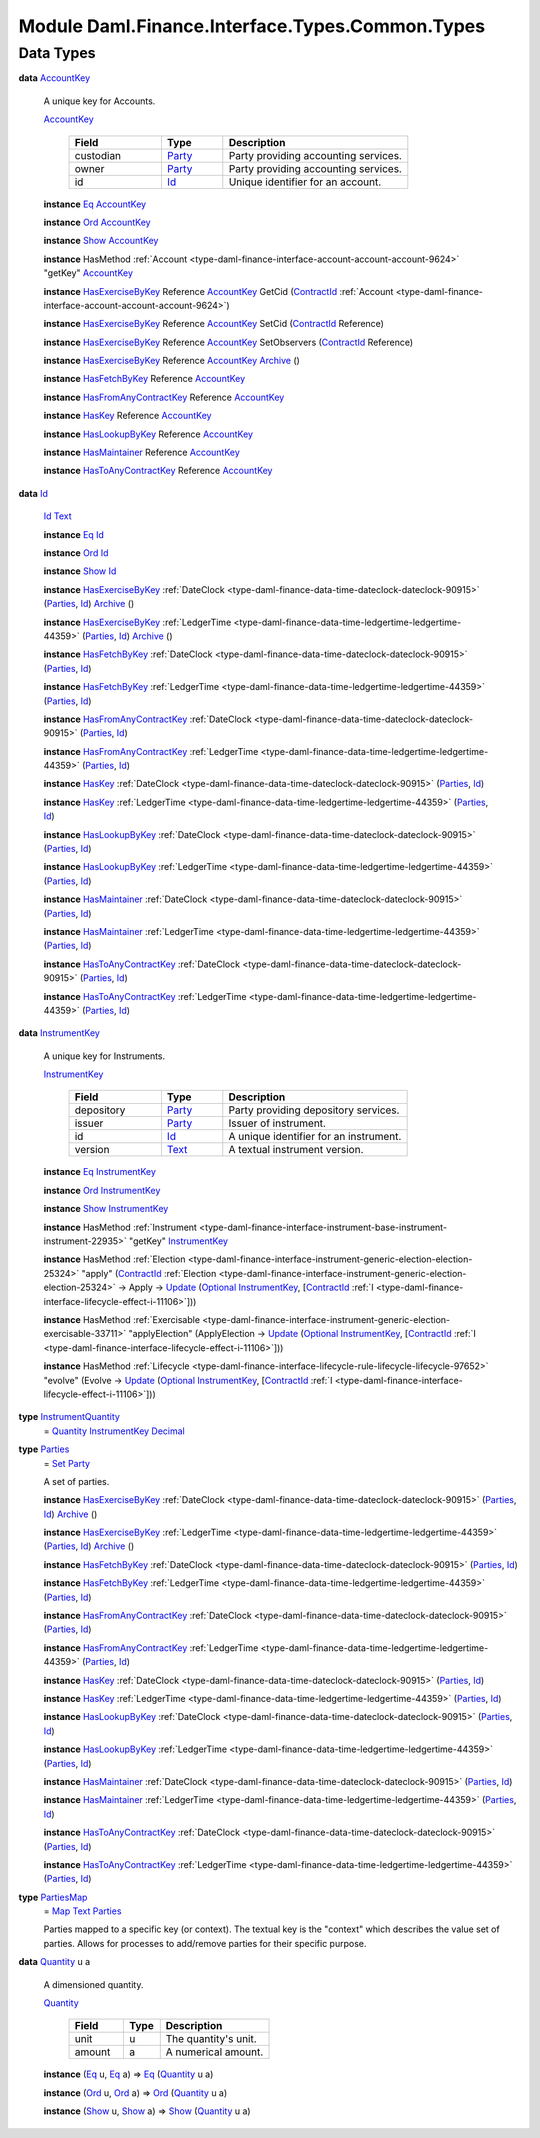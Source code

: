 .. Copyright (c) 2022 Digital Asset (Switzerland) GmbH and/or its affiliates. All rights reserved.
.. SPDX-License-Identifier: Apache-2.0

.. _module-daml-finance-interface-types-common-types-55444:

Module Daml.Finance.Interface.Types.Common.Types
================================================

Data Types
----------

.. _type-daml-finance-interface-types-common-types-accountkey-41482:

**data** `AccountKey <type-daml-finance-interface-types-common-types-accountkey-41482_>`_

  A unique key for Accounts\.

  .. _constr-daml-finance-interface-types-common-types-accountkey-87663:

  `AccountKey <constr-daml-finance-interface-types-common-types-accountkey-87663_>`_

    .. list-table::
       :widths: 15 10 30
       :header-rows: 1

       * - Field
         - Type
         - Description
       * - custodian
         - `Party <https://docs.daml.com/daml/stdlib/Prelude.html#type-da-internal-lf-party-57932>`_
         - Party providing accounting services\.
       * - owner
         - `Party <https://docs.daml.com/daml/stdlib/Prelude.html#type-da-internal-lf-party-57932>`_
         - Party providing accounting services\.
       * - id
         - `Id <type-daml-finance-interface-types-common-types-id-31223_>`_
         - Unique identifier for an account\.

  **instance** `Eq <https://docs.daml.com/daml/stdlib/Prelude.html#class-ghc-classes-eq-22713>`_ `AccountKey <type-daml-finance-interface-types-common-types-accountkey-41482_>`_

  **instance** `Ord <https://docs.daml.com/daml/stdlib/Prelude.html#class-ghc-classes-ord-6395>`_ `AccountKey <type-daml-finance-interface-types-common-types-accountkey-41482_>`_

  **instance** `Show <https://docs.daml.com/daml/stdlib/Prelude.html#class-ghc-show-show-65360>`_ `AccountKey <type-daml-finance-interface-types-common-types-accountkey-41482_>`_

  **instance** HasMethod :ref:`Account <type-daml-finance-interface-account-account-account-9624>` \"getKey\" `AccountKey <type-daml-finance-interface-types-common-types-accountkey-41482_>`_

  **instance** `HasExerciseByKey <https://docs.daml.com/daml/stdlib/Prelude.html#class-da-internal-template-functions-hasexercisebykey-36549>`_ Reference `AccountKey <type-daml-finance-interface-types-common-types-accountkey-41482_>`_ GetCid (`ContractId <https://docs.daml.com/daml/stdlib/Prelude.html#type-da-internal-lf-contractid-95282>`_ :ref:`Account <type-daml-finance-interface-account-account-account-9624>`)

  **instance** `HasExerciseByKey <https://docs.daml.com/daml/stdlib/Prelude.html#class-da-internal-template-functions-hasexercisebykey-36549>`_ Reference `AccountKey <type-daml-finance-interface-types-common-types-accountkey-41482_>`_ SetCid (`ContractId <https://docs.daml.com/daml/stdlib/Prelude.html#type-da-internal-lf-contractid-95282>`_ Reference)

  **instance** `HasExerciseByKey <https://docs.daml.com/daml/stdlib/Prelude.html#class-da-internal-template-functions-hasexercisebykey-36549>`_ Reference `AccountKey <type-daml-finance-interface-types-common-types-accountkey-41482_>`_ SetObservers (`ContractId <https://docs.daml.com/daml/stdlib/Prelude.html#type-da-internal-lf-contractid-95282>`_ Reference)

  **instance** `HasExerciseByKey <https://docs.daml.com/daml/stdlib/Prelude.html#class-da-internal-template-functions-hasexercisebykey-36549>`_ Reference `AccountKey <type-daml-finance-interface-types-common-types-accountkey-41482_>`_ `Archive <https://docs.daml.com/daml/stdlib/Prelude.html#type-da-internal-template-archive-15178>`_ ()

  **instance** `HasFetchByKey <https://docs.daml.com/daml/stdlib/Prelude.html#class-da-internal-template-functions-hasfetchbykey-54638>`_ Reference `AccountKey <type-daml-finance-interface-types-common-types-accountkey-41482_>`_

  **instance** `HasFromAnyContractKey <https://docs.daml.com/daml/stdlib/Prelude.html#class-da-internal-template-functions-hasfromanycontractkey-95587>`_ Reference `AccountKey <type-daml-finance-interface-types-common-types-accountkey-41482_>`_

  **instance** `HasKey <https://docs.daml.com/daml/stdlib/Prelude.html#class-da-internal-template-functions-haskey-87616>`_ Reference `AccountKey <type-daml-finance-interface-types-common-types-accountkey-41482_>`_

  **instance** `HasLookupByKey <https://docs.daml.com/daml/stdlib/Prelude.html#class-da-internal-template-functions-haslookupbykey-92299>`_ Reference `AccountKey <type-daml-finance-interface-types-common-types-accountkey-41482_>`_

  **instance** `HasMaintainer <https://docs.daml.com/daml/stdlib/Prelude.html#class-da-internal-template-functions-hasmaintainer-28932>`_ Reference `AccountKey <type-daml-finance-interface-types-common-types-accountkey-41482_>`_

  **instance** `HasToAnyContractKey <https://docs.daml.com/daml/stdlib/Prelude.html#class-da-internal-template-functions-hastoanycontractkey-35010>`_ Reference `AccountKey <type-daml-finance-interface-types-common-types-accountkey-41482_>`_

.. _type-daml-finance-interface-types-common-types-id-31223:

**data** `Id <type-daml-finance-interface-types-common-types-id-31223_>`_

  .. _constr-daml-finance-interface-types-common-types-id-63842:

  `Id <constr-daml-finance-interface-types-common-types-id-63842_>`_ `Text <https://docs.daml.com/daml/stdlib/Prelude.html#type-ghc-types-text-51952>`_


  **instance** `Eq <https://docs.daml.com/daml/stdlib/Prelude.html#class-ghc-classes-eq-22713>`_ `Id <type-daml-finance-interface-types-common-types-id-31223_>`_

  **instance** `Ord <https://docs.daml.com/daml/stdlib/Prelude.html#class-ghc-classes-ord-6395>`_ `Id <type-daml-finance-interface-types-common-types-id-31223_>`_

  **instance** `Show <https://docs.daml.com/daml/stdlib/Prelude.html#class-ghc-show-show-65360>`_ `Id <type-daml-finance-interface-types-common-types-id-31223_>`_

  **instance** `HasExerciseByKey <https://docs.daml.com/daml/stdlib/Prelude.html#class-da-internal-template-functions-hasexercisebykey-36549>`_ :ref:`DateClock <type-daml-finance-data-time-dateclock-dateclock-90915>` (`Parties <type-daml-finance-interface-types-common-types-parties-94211_>`_, `Id <type-daml-finance-interface-types-common-types-id-31223_>`_) `Archive <https://docs.daml.com/daml/stdlib/Prelude.html#type-da-internal-template-archive-15178>`_ ()

  **instance** `HasExerciseByKey <https://docs.daml.com/daml/stdlib/Prelude.html#class-da-internal-template-functions-hasexercisebykey-36549>`_ :ref:`LedgerTime <type-daml-finance-data-time-ledgertime-ledgertime-44359>` (`Parties <type-daml-finance-interface-types-common-types-parties-94211_>`_, `Id <type-daml-finance-interface-types-common-types-id-31223_>`_) `Archive <https://docs.daml.com/daml/stdlib/Prelude.html#type-da-internal-template-archive-15178>`_ ()

  **instance** `HasFetchByKey <https://docs.daml.com/daml/stdlib/Prelude.html#class-da-internal-template-functions-hasfetchbykey-54638>`_ :ref:`DateClock <type-daml-finance-data-time-dateclock-dateclock-90915>` (`Parties <type-daml-finance-interface-types-common-types-parties-94211_>`_, `Id <type-daml-finance-interface-types-common-types-id-31223_>`_)

  **instance** `HasFetchByKey <https://docs.daml.com/daml/stdlib/Prelude.html#class-da-internal-template-functions-hasfetchbykey-54638>`_ :ref:`LedgerTime <type-daml-finance-data-time-ledgertime-ledgertime-44359>` (`Parties <type-daml-finance-interface-types-common-types-parties-94211_>`_, `Id <type-daml-finance-interface-types-common-types-id-31223_>`_)

  **instance** `HasFromAnyContractKey <https://docs.daml.com/daml/stdlib/Prelude.html#class-da-internal-template-functions-hasfromanycontractkey-95587>`_ :ref:`DateClock <type-daml-finance-data-time-dateclock-dateclock-90915>` (`Parties <type-daml-finance-interface-types-common-types-parties-94211_>`_, `Id <type-daml-finance-interface-types-common-types-id-31223_>`_)

  **instance** `HasFromAnyContractKey <https://docs.daml.com/daml/stdlib/Prelude.html#class-da-internal-template-functions-hasfromanycontractkey-95587>`_ :ref:`LedgerTime <type-daml-finance-data-time-ledgertime-ledgertime-44359>` (`Parties <type-daml-finance-interface-types-common-types-parties-94211_>`_, `Id <type-daml-finance-interface-types-common-types-id-31223_>`_)

  **instance** `HasKey <https://docs.daml.com/daml/stdlib/Prelude.html#class-da-internal-template-functions-haskey-87616>`_ :ref:`DateClock <type-daml-finance-data-time-dateclock-dateclock-90915>` (`Parties <type-daml-finance-interface-types-common-types-parties-94211_>`_, `Id <type-daml-finance-interface-types-common-types-id-31223_>`_)

  **instance** `HasKey <https://docs.daml.com/daml/stdlib/Prelude.html#class-da-internal-template-functions-haskey-87616>`_ :ref:`LedgerTime <type-daml-finance-data-time-ledgertime-ledgertime-44359>` (`Parties <type-daml-finance-interface-types-common-types-parties-94211_>`_, `Id <type-daml-finance-interface-types-common-types-id-31223_>`_)

  **instance** `HasLookupByKey <https://docs.daml.com/daml/stdlib/Prelude.html#class-da-internal-template-functions-haslookupbykey-92299>`_ :ref:`DateClock <type-daml-finance-data-time-dateclock-dateclock-90915>` (`Parties <type-daml-finance-interface-types-common-types-parties-94211_>`_, `Id <type-daml-finance-interface-types-common-types-id-31223_>`_)

  **instance** `HasLookupByKey <https://docs.daml.com/daml/stdlib/Prelude.html#class-da-internal-template-functions-haslookupbykey-92299>`_ :ref:`LedgerTime <type-daml-finance-data-time-ledgertime-ledgertime-44359>` (`Parties <type-daml-finance-interface-types-common-types-parties-94211_>`_, `Id <type-daml-finance-interface-types-common-types-id-31223_>`_)

  **instance** `HasMaintainer <https://docs.daml.com/daml/stdlib/Prelude.html#class-da-internal-template-functions-hasmaintainer-28932>`_ :ref:`DateClock <type-daml-finance-data-time-dateclock-dateclock-90915>` (`Parties <type-daml-finance-interface-types-common-types-parties-94211_>`_, `Id <type-daml-finance-interface-types-common-types-id-31223_>`_)

  **instance** `HasMaintainer <https://docs.daml.com/daml/stdlib/Prelude.html#class-da-internal-template-functions-hasmaintainer-28932>`_ :ref:`LedgerTime <type-daml-finance-data-time-ledgertime-ledgertime-44359>` (`Parties <type-daml-finance-interface-types-common-types-parties-94211_>`_, `Id <type-daml-finance-interface-types-common-types-id-31223_>`_)

  **instance** `HasToAnyContractKey <https://docs.daml.com/daml/stdlib/Prelude.html#class-da-internal-template-functions-hastoanycontractkey-35010>`_ :ref:`DateClock <type-daml-finance-data-time-dateclock-dateclock-90915>` (`Parties <type-daml-finance-interface-types-common-types-parties-94211_>`_, `Id <type-daml-finance-interface-types-common-types-id-31223_>`_)

  **instance** `HasToAnyContractKey <https://docs.daml.com/daml/stdlib/Prelude.html#class-da-internal-template-functions-hastoanycontractkey-35010>`_ :ref:`LedgerTime <type-daml-finance-data-time-ledgertime-ledgertime-44359>` (`Parties <type-daml-finance-interface-types-common-types-parties-94211_>`_, `Id <type-daml-finance-interface-types-common-types-id-31223_>`_)

.. _type-daml-finance-interface-types-common-types-instrumentkey-12301:

**data** `InstrumentKey <type-daml-finance-interface-types-common-types-instrumentkey-12301_>`_

  A unique key for Instruments\.

  .. _constr-daml-finance-interface-types-common-types-instrumentkey-32970:

  `InstrumentKey <constr-daml-finance-interface-types-common-types-instrumentkey-32970_>`_

    .. list-table::
       :widths: 15 10 30
       :header-rows: 1

       * - Field
         - Type
         - Description
       * - depository
         - `Party <https://docs.daml.com/daml/stdlib/Prelude.html#type-da-internal-lf-party-57932>`_
         - Party providing depository services\.
       * - issuer
         - `Party <https://docs.daml.com/daml/stdlib/Prelude.html#type-da-internal-lf-party-57932>`_
         - Issuer of instrument\.
       * - id
         - `Id <type-daml-finance-interface-types-common-types-id-31223_>`_
         - A unique identifier for an instrument\.
       * - version
         - `Text <https://docs.daml.com/daml/stdlib/Prelude.html#type-ghc-types-text-51952>`_
         - A textual instrument version\.

  **instance** `Eq <https://docs.daml.com/daml/stdlib/Prelude.html#class-ghc-classes-eq-22713>`_ `InstrumentKey <type-daml-finance-interface-types-common-types-instrumentkey-12301_>`_

  **instance** `Ord <https://docs.daml.com/daml/stdlib/Prelude.html#class-ghc-classes-ord-6395>`_ `InstrumentKey <type-daml-finance-interface-types-common-types-instrumentkey-12301_>`_

  **instance** `Show <https://docs.daml.com/daml/stdlib/Prelude.html#class-ghc-show-show-65360>`_ `InstrumentKey <type-daml-finance-interface-types-common-types-instrumentkey-12301_>`_

  **instance** HasMethod :ref:`Instrument <type-daml-finance-interface-instrument-base-instrument-instrument-22935>` \"getKey\" `InstrumentKey <type-daml-finance-interface-types-common-types-instrumentkey-12301_>`_

  **instance** HasMethod :ref:`Election <type-daml-finance-interface-instrument-generic-election-election-25324>` \"apply\" (`ContractId <https://docs.daml.com/daml/stdlib/Prelude.html#type-da-internal-lf-contractid-95282>`_ :ref:`Election <type-daml-finance-interface-instrument-generic-election-election-25324>` \-\> Apply \-\> `Update <https://docs.daml.com/daml/stdlib/Prelude.html#type-da-internal-lf-update-68072>`_ (`Optional <https://docs.daml.com/daml/stdlib/Prelude.html#type-da-internal-prelude-optional-37153>`_ `InstrumentKey <type-daml-finance-interface-types-common-types-instrumentkey-12301_>`_, \[`ContractId <https://docs.daml.com/daml/stdlib/Prelude.html#type-da-internal-lf-contractid-95282>`_ :ref:`I <type-daml-finance-interface-lifecycle-effect-i-11106>`\]))

  **instance** HasMethod :ref:`Exercisable <type-daml-finance-interface-instrument-generic-election-exercisable-33711>` \"applyElection\" (ApplyElection \-\> `Update <https://docs.daml.com/daml/stdlib/Prelude.html#type-da-internal-lf-update-68072>`_ (`Optional <https://docs.daml.com/daml/stdlib/Prelude.html#type-da-internal-prelude-optional-37153>`_ `InstrumentKey <type-daml-finance-interface-types-common-types-instrumentkey-12301_>`_, \[`ContractId <https://docs.daml.com/daml/stdlib/Prelude.html#type-da-internal-lf-contractid-95282>`_ :ref:`I <type-daml-finance-interface-lifecycle-effect-i-11106>`\]))

  **instance** HasMethod :ref:`Lifecycle <type-daml-finance-interface-lifecycle-rule-lifecycle-lifecycle-97652>` \"evolve\" (Evolve \-\> `Update <https://docs.daml.com/daml/stdlib/Prelude.html#type-da-internal-lf-update-68072>`_ (`Optional <https://docs.daml.com/daml/stdlib/Prelude.html#type-da-internal-prelude-optional-37153>`_ `InstrumentKey <type-daml-finance-interface-types-common-types-instrumentkey-12301_>`_, \[`ContractId <https://docs.daml.com/daml/stdlib/Prelude.html#type-da-internal-lf-contractid-95282>`_ :ref:`I <type-daml-finance-interface-lifecycle-effect-i-11106>`\]))

.. _type-daml-finance-interface-types-common-types-instrumentquantity-3096:

**type** `InstrumentQuantity <type-daml-finance-interface-types-common-types-instrumentquantity-3096_>`_
  \= `Quantity <type-daml-finance-interface-types-common-types-quantity-60153_>`_ `InstrumentKey <type-daml-finance-interface-types-common-types-instrumentkey-12301_>`_ `Decimal <https://docs.daml.com/daml/stdlib/Prelude.html#type-ghc-types-decimal-18135>`_

.. _type-daml-finance-interface-types-common-types-parties-94211:

**type** `Parties <type-daml-finance-interface-types-common-types-parties-94211_>`_
  \= `Set <https://docs.daml.com/daml/stdlib/DA-Set.html#type-da-set-types-set-90436>`_ `Party <https://docs.daml.com/daml/stdlib/Prelude.html#type-da-internal-lf-party-57932>`_

  A set of parties\.

  **instance** `HasExerciseByKey <https://docs.daml.com/daml/stdlib/Prelude.html#class-da-internal-template-functions-hasexercisebykey-36549>`_ :ref:`DateClock <type-daml-finance-data-time-dateclock-dateclock-90915>` (`Parties <type-daml-finance-interface-types-common-types-parties-94211_>`_, `Id <type-daml-finance-interface-types-common-types-id-31223_>`_) `Archive <https://docs.daml.com/daml/stdlib/Prelude.html#type-da-internal-template-archive-15178>`_ ()

  **instance** `HasExerciseByKey <https://docs.daml.com/daml/stdlib/Prelude.html#class-da-internal-template-functions-hasexercisebykey-36549>`_ :ref:`LedgerTime <type-daml-finance-data-time-ledgertime-ledgertime-44359>` (`Parties <type-daml-finance-interface-types-common-types-parties-94211_>`_, `Id <type-daml-finance-interface-types-common-types-id-31223_>`_) `Archive <https://docs.daml.com/daml/stdlib/Prelude.html#type-da-internal-template-archive-15178>`_ ()

  **instance** `HasFetchByKey <https://docs.daml.com/daml/stdlib/Prelude.html#class-da-internal-template-functions-hasfetchbykey-54638>`_ :ref:`DateClock <type-daml-finance-data-time-dateclock-dateclock-90915>` (`Parties <type-daml-finance-interface-types-common-types-parties-94211_>`_, `Id <type-daml-finance-interface-types-common-types-id-31223_>`_)

  **instance** `HasFetchByKey <https://docs.daml.com/daml/stdlib/Prelude.html#class-da-internal-template-functions-hasfetchbykey-54638>`_ :ref:`LedgerTime <type-daml-finance-data-time-ledgertime-ledgertime-44359>` (`Parties <type-daml-finance-interface-types-common-types-parties-94211_>`_, `Id <type-daml-finance-interface-types-common-types-id-31223_>`_)

  **instance** `HasFromAnyContractKey <https://docs.daml.com/daml/stdlib/Prelude.html#class-da-internal-template-functions-hasfromanycontractkey-95587>`_ :ref:`DateClock <type-daml-finance-data-time-dateclock-dateclock-90915>` (`Parties <type-daml-finance-interface-types-common-types-parties-94211_>`_, `Id <type-daml-finance-interface-types-common-types-id-31223_>`_)

  **instance** `HasFromAnyContractKey <https://docs.daml.com/daml/stdlib/Prelude.html#class-da-internal-template-functions-hasfromanycontractkey-95587>`_ :ref:`LedgerTime <type-daml-finance-data-time-ledgertime-ledgertime-44359>` (`Parties <type-daml-finance-interface-types-common-types-parties-94211_>`_, `Id <type-daml-finance-interface-types-common-types-id-31223_>`_)

  **instance** `HasKey <https://docs.daml.com/daml/stdlib/Prelude.html#class-da-internal-template-functions-haskey-87616>`_ :ref:`DateClock <type-daml-finance-data-time-dateclock-dateclock-90915>` (`Parties <type-daml-finance-interface-types-common-types-parties-94211_>`_, `Id <type-daml-finance-interface-types-common-types-id-31223_>`_)

  **instance** `HasKey <https://docs.daml.com/daml/stdlib/Prelude.html#class-da-internal-template-functions-haskey-87616>`_ :ref:`LedgerTime <type-daml-finance-data-time-ledgertime-ledgertime-44359>` (`Parties <type-daml-finance-interface-types-common-types-parties-94211_>`_, `Id <type-daml-finance-interface-types-common-types-id-31223_>`_)

  **instance** `HasLookupByKey <https://docs.daml.com/daml/stdlib/Prelude.html#class-da-internal-template-functions-haslookupbykey-92299>`_ :ref:`DateClock <type-daml-finance-data-time-dateclock-dateclock-90915>` (`Parties <type-daml-finance-interface-types-common-types-parties-94211_>`_, `Id <type-daml-finance-interface-types-common-types-id-31223_>`_)

  **instance** `HasLookupByKey <https://docs.daml.com/daml/stdlib/Prelude.html#class-da-internal-template-functions-haslookupbykey-92299>`_ :ref:`LedgerTime <type-daml-finance-data-time-ledgertime-ledgertime-44359>` (`Parties <type-daml-finance-interface-types-common-types-parties-94211_>`_, `Id <type-daml-finance-interface-types-common-types-id-31223_>`_)

  **instance** `HasMaintainer <https://docs.daml.com/daml/stdlib/Prelude.html#class-da-internal-template-functions-hasmaintainer-28932>`_ :ref:`DateClock <type-daml-finance-data-time-dateclock-dateclock-90915>` (`Parties <type-daml-finance-interface-types-common-types-parties-94211_>`_, `Id <type-daml-finance-interface-types-common-types-id-31223_>`_)

  **instance** `HasMaintainer <https://docs.daml.com/daml/stdlib/Prelude.html#class-da-internal-template-functions-hasmaintainer-28932>`_ :ref:`LedgerTime <type-daml-finance-data-time-ledgertime-ledgertime-44359>` (`Parties <type-daml-finance-interface-types-common-types-parties-94211_>`_, `Id <type-daml-finance-interface-types-common-types-id-31223_>`_)

  **instance** `HasToAnyContractKey <https://docs.daml.com/daml/stdlib/Prelude.html#class-da-internal-template-functions-hastoanycontractkey-35010>`_ :ref:`DateClock <type-daml-finance-data-time-dateclock-dateclock-90915>` (`Parties <type-daml-finance-interface-types-common-types-parties-94211_>`_, `Id <type-daml-finance-interface-types-common-types-id-31223_>`_)

  **instance** `HasToAnyContractKey <https://docs.daml.com/daml/stdlib/Prelude.html#class-da-internal-template-functions-hastoanycontractkey-35010>`_ :ref:`LedgerTime <type-daml-finance-data-time-ledgertime-ledgertime-44359>` (`Parties <type-daml-finance-interface-types-common-types-parties-94211_>`_, `Id <type-daml-finance-interface-types-common-types-id-31223_>`_)

.. _type-daml-finance-interface-types-common-types-partiesmap-10862:

**type** `PartiesMap <type-daml-finance-interface-types-common-types-partiesmap-10862_>`_
  \= `Map <https://docs.daml.com/daml/stdlib/Prelude.html#type-da-internal-lf-map-90052>`_ `Text <https://docs.daml.com/daml/stdlib/Prelude.html#type-ghc-types-text-51952>`_ `Parties <type-daml-finance-interface-types-common-types-parties-94211_>`_

  Parties mapped to a specific key (or context)\.
  The textual key is the \"context\" which describes the value set of parties\.
  Allows for processes to add/remove parties for their specific purpose\.

.. _type-daml-finance-interface-types-common-types-quantity-60153:

**data** `Quantity <type-daml-finance-interface-types-common-types-quantity-60153_>`_ u a

  A dimensioned quantity\.

  .. _constr-daml-finance-interface-types-common-types-quantity-11140:

  `Quantity <constr-daml-finance-interface-types-common-types-quantity-11140_>`_

    .. list-table::
       :widths: 15 10 30
       :header-rows: 1

       * - Field
         - Type
         - Description
       * - unit
         - u
         - The quantity's unit\.
       * - amount
         - a
         - A numerical amount\.

  **instance** (`Eq <https://docs.daml.com/daml/stdlib/Prelude.html#class-ghc-classes-eq-22713>`_ u, `Eq <https://docs.daml.com/daml/stdlib/Prelude.html#class-ghc-classes-eq-22713>`_ a) \=\> `Eq <https://docs.daml.com/daml/stdlib/Prelude.html#class-ghc-classes-eq-22713>`_ (`Quantity <type-daml-finance-interface-types-common-types-quantity-60153_>`_ u a)

  **instance** (`Ord <https://docs.daml.com/daml/stdlib/Prelude.html#class-ghc-classes-ord-6395>`_ u, `Ord <https://docs.daml.com/daml/stdlib/Prelude.html#class-ghc-classes-ord-6395>`_ a) \=\> `Ord <https://docs.daml.com/daml/stdlib/Prelude.html#class-ghc-classes-ord-6395>`_ (`Quantity <type-daml-finance-interface-types-common-types-quantity-60153_>`_ u a)

  **instance** (`Show <https://docs.daml.com/daml/stdlib/Prelude.html#class-ghc-show-show-65360>`_ u, `Show <https://docs.daml.com/daml/stdlib/Prelude.html#class-ghc-show-show-65360>`_ a) \=\> `Show <https://docs.daml.com/daml/stdlib/Prelude.html#class-ghc-show-show-65360>`_ (`Quantity <type-daml-finance-interface-types-common-types-quantity-60153_>`_ u a)
